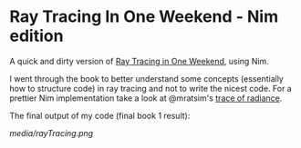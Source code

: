 * Ray Tracing In One Weekend - Nim edition

A quick and dirty version of [[https://raytracing.github.io/][Ray Tracing in One Weekend]], using Nim.

I went through the book to better understand some concepts
(essentially how to structure code) in ray tracing and not to
write the nicest code. For a prettier Nim implementation take a look
at @mratsim's [[https://github.com/mratsim/trace-of-radiance][trace of radiance]].

The final output of my code (final book 1 result):

[[media/rayTracing.png]]
